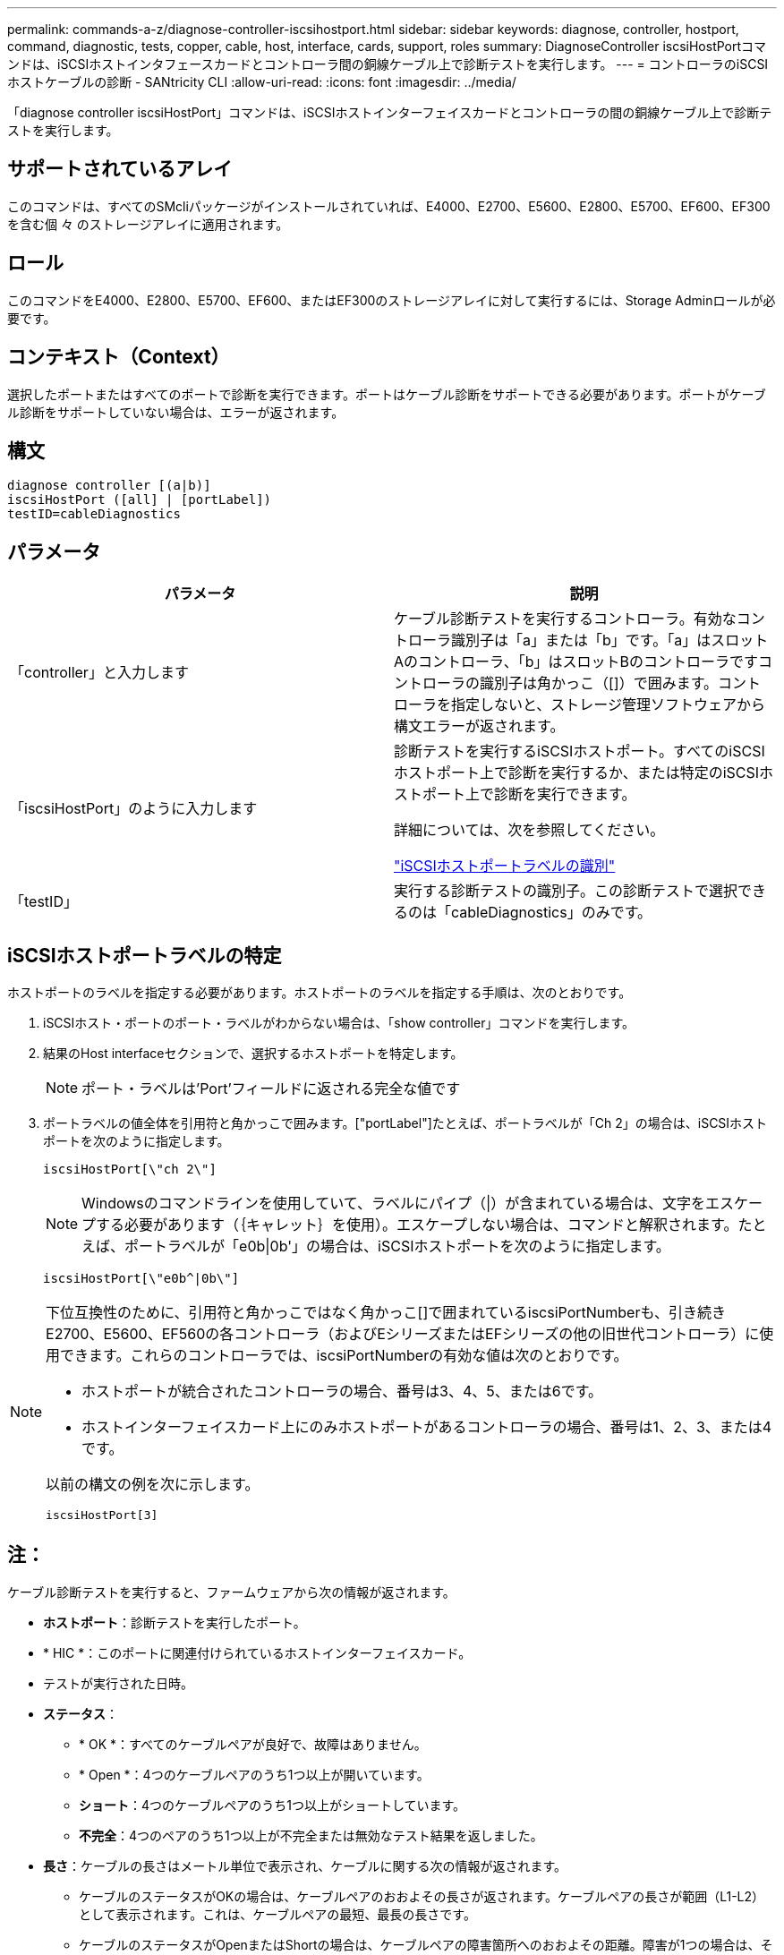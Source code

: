 ---
permalink: commands-a-z/diagnose-controller-iscsihostport.html 
sidebar: sidebar 
keywords: diagnose, controller, hostport, command, diagnostic, tests, copper, cable, host, interface, cards, support, roles 
summary: DiagnoseController iscsiHostPortコマンドは、iSCSIホストインタフェースカードとコントローラ間の銅線ケーブル上で診断テストを実行します。 
---
= コントローラのiSCSIホストケーブルの診断 - SANtricity CLI
:allow-uri-read: 
:icons: font
:imagesdir: ../media/


[role="lead"]
「diagnose controller iscsiHostPort」コマンドは、iSCSIホストインターフェイスカードとコントローラの間の銅線ケーブル上で診断テストを実行します。



== サポートされているアレイ

このコマンドは、すべてのSMcliパッケージがインストールされていれば、E4000、E2700、E5600、E2800、E5700、EF600、EF300を含む個 々 のストレージアレイに適用されます。



== ロール

このコマンドをE4000、E2800、E5700、EF600、またはEF300のストレージアレイに対して実行するには、Storage Adminロールが必要です。



== コンテキスト（Context）

選択したポートまたはすべてのポートで診断を実行できます。ポートはケーブル診断をサポートできる必要があります。ポートがケーブル診断をサポートしていない場合は、エラーが返されます。



== 構文

[source, cli]
----
diagnose controller [(a|b)]
iscsiHostPort ([all] | [portLabel])
testID=cableDiagnostics
----


== パラメータ

[cols="2*"]
|===
| パラメータ | 説明 


 a| 
「controller」と入力します
 a| 
ケーブル診断テストを実行するコントローラ。有効なコントローラ識別子は「a」または「b」です。「a」はスロットAのコントローラ、「b」はスロットBのコントローラですコントローラの識別子は角かっこ（[]）で囲みます。コントローラを指定しないと、ストレージ管理ソフトウェアから構文エラーが返されます。



 a| 
「iscsiHostPort」のように入力します
 a| 
診断テストを実行するiSCSIホストポート。すべてのiSCSIホストポート上で診断を実行するか、または特定のiSCSIホストポート上で診断を実行できます。

詳細については、次を参照してください。

<<iSCSIホストポートラベルの特定,"iSCSIホストポートラベルの識別">>



 a| 
「testID」
 a| 
実行する診断テストの識別子。この診断テストで選択できるのは「cableDiagnostics」のみです。

|===


== iSCSIホストポートラベルの特定

ホストポートのラベルを指定する必要があります。ホストポートのラベルを指定する手順は、次のとおりです。

. iSCSIホスト・ポートのポート・ラベルがわからない場合は、「show controller」コマンドを実行します。
. 結果のHost interfaceセクションで、選択するホストポートを特定します。
+
[NOTE]
====
ポート・ラベルは'Port'フィールドに返される完全な値です

====
. ポートラベルの値全体を引用符と角かっこで囲みます。["portLabel"]たとえば、ポートラベルが「Ch 2」の場合は、iSCSIホストポートを次のように指定します。
+
[listing]
----
iscsiHostPort[\"ch 2\"]
----
+
[NOTE]
====
Windowsのコマンドラインを使用していて、ラベルにパイプ（|）が含まれている場合は、文字をエスケープする必要があります（｛キャレット｝を使用）。エスケープしない場合は、コマンドと解釈されます。たとえば、ポートラベルが「e0b|0b'」の場合は、iSCSIホストポートを次のように指定します。

====
+
[listing]
----
iscsiHostPort[\"e0b^|0b\"]
----


[NOTE]
====
下位互換性のために、引用符と角かっこではなく角かっこ[]で囲まれているiscsiPortNumberも、引き続きE2700、E5600、EF560の各コントローラ（およびEシリーズまたはEFシリーズの他の旧世代コントローラ）に使用できます。これらのコントローラでは、iscsiPortNumberの有効な値は次のとおりです。

* ホストポートが統合されたコントローラの場合、番号は3、4、5、または6です。
* ホストインターフェイスカード上にのみホストポートがあるコントローラの場合、番号は1、2、3、または4です。


以前の構文の例を次に示します。

[listing]
----
iscsiHostPort[3]
----
====


== 注：

ケーブル診断テストを実行すると、ファームウェアから次の情報が返されます。

* *ホストポート*：診断テストを実行したポート。
* * HIC *：このポートに関連付けられているホストインターフェイスカード。
* テストが実行された日時。
* *ステータス*：
+
** * OK *：すべてのケーブルペアが良好で、故障はありません。
** * Open *：4つのケーブルペアのうち1つ以上が開いています。
** *ショート*：4つのケーブルペアのうち1つ以上がショートしています。
** *不完全*：4つのペアのうち1つ以上が不完全または無効なテスト結果を返しました。


* *長さ*：ケーブルの長さはメートル単位で表示され、ケーブルに関する次の情報が返されます。
+
** ケーブルのステータスがOKの場合は、ケーブルペアのおおよその長さが返されます。ケーブルペアの長さが範囲（L1-L2）として表示されます。これは、ケーブルペアの最短、最長の長さです。
** ケーブルのステータスがOpenまたはShortの場合は、ケーブルペアの障害箇所へのおおよその距離。障害が1つの場合は、そのケーブルペアの長さが報告されます。障害が複数ある場合は、障害までの最短、最長の両方の長さに関する情報が返されます。長さは範囲（L1-L2）として表示されます（L1<L2）。
** ケーブルのステータスがIncompleteの場合は、ファームウェアで正常にテストできる最短、最長のケーブルペアの長さに関する情報が返されます。長さは、有効なケーブルペアの範囲（L1-L2）として表示されます（L1<L2）。


* ケーブル診断レジスタの値を登録します。値は16進形式です。
+
** 2バイトは複合ケーブルステータスを示します（ポートあたり4ビット）。
** 4つの2バイトの数字は、各チャネルの長さを示します。






== 最小ファームウェアレベル

7.77

8.10で、iSCSIホストポートの番号付け方法が改定されました。
